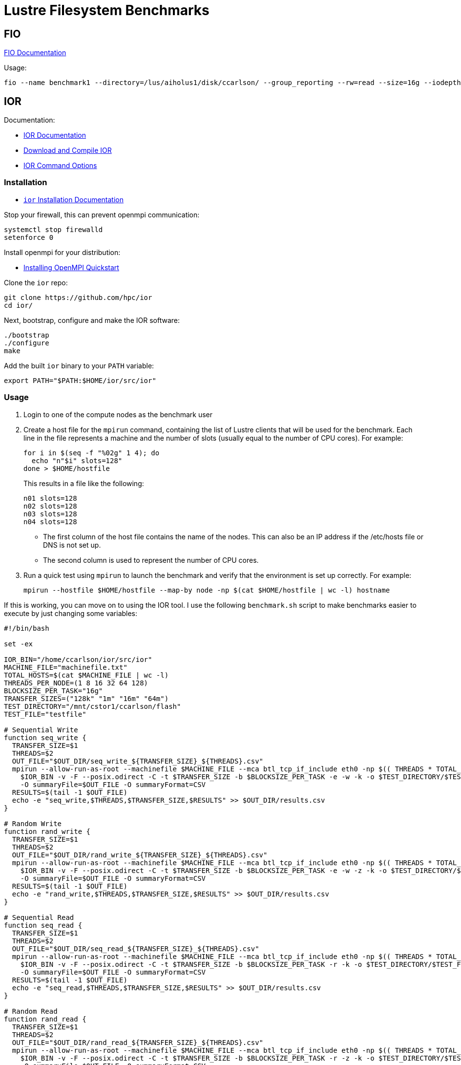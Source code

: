 = Lustre Filesystem Benchmarks

:toc: auto
:showtitle:

== FIO

https://fio.readthedocs.io/en/latest/fio_doc.html[FIO Documentation]

Usage:

[,console]
----
fio --name benchmark1 --directory=/lus/aiholus1/disk/ccarlson/ --group_reporting --rw=read --size=16g --iodepth=128 --blocksize=1024k --direct=1 --numjobs=128 --ioengine=libaio | tee results_max2.out
----

== IOR

Documentation:

* https://wiki.lustre.org/IOR[IOR Documentation]
* https://wiki.lustre.org/IOR#Download_and_Compile_IOR[Download and Compile IOR]
* https://ior.readthedocs.io/en/latest/userDoc/options.html[IOR Command Options]

=== Installation

* https://ior.readthedocs.io/en/latest/userDoc/install.html[`ior` Installation Documentation]

Stop your firewall, this can prevent openmpi communication:

[,bash]
----
systemctl stop firewalld
setenforce 0
----

Install openmpi for your distribution:

* https://docs.open-mpi.org/en/v5.0.x/installing-open-mpi/quickstart.html[Installing OpenMPI Quickstart]

Clone the `ior` repo:

[,bash]
----
git clone https://github.com/hpc/ior
cd ior/
----

Next, bootstrap, configure and make the IOR software:

[,bash]
----
./bootstrap
./configure
make
----

Add the built `ior` binary to your `PATH` variable:

[,bash]
----
export PATH="$PATH:$HOME/ior/src/ior"
----

=== Usage

1. Login to one of the compute nodes as the benchmark user
2. Create a host file for the `mpirun` command, containing the list of Lustre clients that will be used for the benchmark. Each line in the file represents a machine and the number of slots (usually equal to the number of CPU cores). For example:
+
[,bash]
----
for i in $(seq -f "%02g" 1 4); do
  echo "n"$i" slots=128"
done > $HOME/hostfile
----
+
This results in a file like the following:
+
----
n01 slots=128
n02 slots=128
n03 slots=128
n04 slots=128
----
+
* The first column of the host file contains the name of the nodes. This can also be an IP address if the /etc/hosts file or DNS is not set up.
* The second column is used to represent the number of CPU cores.

3. Run a quick test using `mpirun` to launch the benchmark and verify that the environment is set up correctly. For example:
+
[,bash]
----
mpirun --hostfile $HOME/hostfile --map-by node -np $(cat $HOME/hostfile | wc -l) hostname
----

If this is working, you can move on to using the IOR tool. I use the following `benchmark.sh` script to make benchmarks easier 
to execute by just changing some variables:

[,bash]
----
#!/bin/bash

set -ex

IOR_BIN="/home/ccarlson/ior/src/ior"
MACHINE_FILE="machinefile.txt"
TOTAL_HOSTS=$(cat $MACHINE_FILE | wc -l)
THREADS_PER_NODE=(1 8 16 32 64 128)
BLOCKSIZE_PER_TASK="16g"
TRANSFER_SIZES=("128k" "1m" "16m" "64m")
TEST_DIRECTORY="/mnt/cstor1/ccarlson/flash"
TEST_FILE="testfile"

# Sequential Write
function seq_write {
  TRANSFER_SIZE=$1
  THREADS=$2
  OUT_FILE="$OUT_DIR/seq_write_${TRANSFER_SIZE}_${THREADS}.csv"
  mpirun --allow-run-as-root --machinefile $MACHINE_FILE --mca btl_tcp_if_include eth0 -np $(( THREADS * TOTAL_HOSTS )) --map-by "node" \
    $IOR_BIN -v -F --posix.odirect -C -t $TRANSFER_SIZE -b $BLOCKSIZE_PER_TASK -e -w -k -o $TEST_DIRECTORY/$TEST_FILE \
    -O summaryFile=$OUT_FILE -O summaryFormat=CSV
  RESULTS=$(tail -1 $OUT_FILE)
  echo -e "seq_write,$THREADS,$TRANSFER_SIZE,$RESULTS" >> $OUT_DIR/results.csv
}

# Random Write
function rand_write {
  TRANSFER_SIZE=$1
  THREADS=$2
  OUT_FILE="$OUT_DIR/rand_write_${TRANSFER_SIZE}_${THREADS}.csv"
  mpirun --allow-run-as-root --machinefile $MACHINE_FILE --mca btl_tcp_if_include eth0 -np $(( THREADS * TOTAL_HOSTS )) --map-by "node" \
    $IOR_BIN -v -F --posix.odirect -C -t $TRANSFER_SIZE -b $BLOCKSIZE_PER_TASK -e -w -z -k -o $TEST_DIRECTORY/$TEST_FILE \
    -O summaryFile=$OUT_FILE -O summaryFormat=CSV
  RESULTS=$(tail -1 $OUT_FILE)
  echo -e "rand_write,$THREADS,$TRANSFER_SIZE,$RESULTS" >> $OUT_DIR/results.csv
}

# Sequential Read
function seq_read {
  TRANSFER_SIZE=$1
  THREADS=$2
  OUT_FILE="$OUT_DIR/seq_read_${TRANSFER_SIZE}_${THREADS}.csv"
  mpirun --allow-run-as-root --machinefile $MACHINE_FILE --mca btl_tcp_if_include eth0 -np $(( THREADS * TOTAL_HOSTS )) --map-by "node" \
    $IOR_BIN -v -F --posix.odirect -C -t $TRANSFER_SIZE -b $BLOCKSIZE_PER_TASK -r -k -o $TEST_DIRECTORY/$TEST_FILE \
    -O summaryFile=$OUT_FILE -O summaryFormat=CSV
  RESULTS=$(tail -1 $OUT_FILE)
  echo -e "seq_read,$THREADS,$TRANSFER_SIZE,$RESULTS" >> $OUT_DIR/results.csv
}

# Random Read
function rand_read {
  TRANSFER_SIZE=$1
  THREADS=$2
  OUT_FILE="$OUT_DIR/rand_read_${TRANSFER_SIZE}_${THREADS}.csv"
  mpirun --allow-run-as-root --machinefile $MACHINE_FILE --mca btl_tcp_if_include eth0 -np $(( THREADS * TOTAL_HOSTS )) --map-by "node" \
    $IOR_BIN -v -F --posix.odirect -C -t $TRANSFER_SIZE -b $BLOCKSIZE_PER_TASK -r -z -k -o $TEST_DIRECTORY/$TEST_FILE \
    -O summaryFile=$OUT_FILE -O summaryFormat=CSV
  RESULTS=$(tail -1 $OUT_FILE)
  echo -e "rand_read,$THREADS,$TRANSFER_SIZE,$RESULTS" >> $OUT_DIR/results.csv
}

[ $# -ne 1 ] && echo -e "Usage:\n\tbenchmark.sh <output_directory>\n" && exit 1

OUT_DIR=$1
mkdir -p $OUT_DIR

echo -e "access_type,threads,transfer_size,access,bw(MiB/s),IOPS,Latency,block(KiB),xfer(KiB),open(s),wr/rd(s),close(s),total(s),numTasks,iter" \
  > $OUT_DIR/results.csv

for THREADS in ${THREADS_PER_NODE[@]}; do
  for TRANSFER_SIZE in ${TRANSFER_SIZES[@]}; do
    echo -e "\nRunning benchmark with transfer size of $TRANSFER_SIZE, and $THREADS threads\n"
    seq_write $TRANSFER_SIZE $THREADS
    seq_read $TRANSFER_SIZE $THREADS
    rand_write $TRANSFER_SIZE $THREADS
    rand_read $TRANSFER_SIZE $THREADS
  done
done

----

You can use this by just running `./benchmark.sh <output_directory>`, i.e:

[,bash]
----
./benchmark.sh /home/ccarlson/multi_node
----

This will collect all your aggregated CSV results into a single `results.csv` file, a snippet of which looks like:

[,csv]
----
access_type,threads,transfer_size,access,bw(MiB/s),IOPS,Latency,block(KiB),xfer(KiB),open(s),wr/rd(s),close(s),total(s),numTasks,iter
seq_write,32,16m,write,27135.9688,1696.0195,0.0363,16777216.0000,16384.0000,0.0086,38.6411,24.2267,38.6416,64,0
seq_read,32,16m,read,28805.2367,1800.3649,0.0355,16777216.0000,16384.0000,0.0016,36.4015,24.7580,36.4023,64,0
rand_write,32,16m,write,37879.2400,2367.4950,0.0257,16777216.0000,16384.0000,0.0114,27.6816,2.0832,27.6821,64,0
rand_read,32,16m,read,39275.2087,2454.7904,0.0257,16777216.0000,16384.0000,0.0017,26.6972,3.4322,26.6982,64,0
seq_write,32,64m,write,41838.6043,653.7421,0.0746,16777216.0000,65536.0000,0.0090,25.0619,6.8782,25.0624,64,0
seq_read,32,64m,read,43203.6925,675.0791,0.0912,16777216.0000,65536.0000,0.0015,24.2697,7.1871,24.2705,64,0
rand_write,32,64m,write,40580.2781,634.0792,0.0908,16777216.0000,65536.0000,0.1828,25.8390,8.8996,25.8395,64,0
rand_read,32,64m,read,43326.2159,676.9922,0.0713,16777216.0000,65536.0000,0.0024,24.2012,7.6495,24.2019,64,0
----

=== Usage Example

The following example uses `mpirun` to execute a single instance (`-np 1`) of `ior` on the machine provided in `machinefile.txt`, mapped by slots available on that machine.
IOR is doing a sequential write (`-w`) benchmark, using file-per-process (`-F`), bypasses the hosts buffer with ODIRECT=1 flag (`--posix.odirect=1`), reordering tasks (`-C`),
with a transfer size of 128 KiB at a time (`-t 128k`), and a total block size of 16 GiB (`-b 16g`) per process. It does an fsync after the write operation is closed (`-e`), and keeps the files it wrote (`-k`). The output files go to `/mnt/cstor1/ccarlson/testfile.XXXX` where `XXXX` is the process ID. Finally, the benchmark summary is output to the file
`single_node/slots_1/seq_write_128k.csv` in the CSV format.

[,bash]
----
mpirun --allow-run-as-root --machinefile machinefile.txt -np 1 --map-by slot \
  /home/ccarlson/ior/src/ior -v \
    -F --posix.odirect -C -t 128k -b 16g -e -w -k \
    -o /mnt/cstor1/ccarlson/testfile \
    -O summaryFile=single_node/slots_1/seq_write_128k.csv \
    -O summaryFormat=CSV
----

=== Command-line Options

* https://ior.readthedocs.io/en/latest/userDoc/options.html[IOR Command Options]

[cols="1,4"]
|===
| Option | Description

|-a S
|api - API for I/O [POSIX\|MPIIO\|HDF5\|HDFS\|S3\|S3_EMC\|NCMPI\|RADOS]

|-A N
|refNum - user reference number to include in long summary

|-b N
|blockSize - contiguous bytes to write per task (e.g.: 8, 4k, 2m, 1g)

|-c
|collective - collective I/O

|-C
|reorderTasksConstant - changes task ordering to n+1 ordering for readback

|-d N
|interTestDelay - delay between reps in seconds

|-D N
|deadlineForStonewalling - seconds before stopping write or read phase

|-e
|fsync - perform fsync upon POSIX write close

|-E
|useExistingTestFile - do not remove test file before write access

|-f S
|scriptFile - test script name

|-F
|filePerProc - file-per-process

|-g
|intraTestBarriers - use barriers between open, write/read, and close

|-G N
|setTimeStampSignature - set value for time stamp signature

|-h
|showHelp - displays options and help

|-H
|showHints - show hints

|-i N
|repetitions - number of repetitions of test

|-I
|individualDataSets - datasets not shared by all procs [not working]

|-j N
|outlierThreshold - warn on outlier N seconds from mean
	
|-J N
|setAlignment - HDF5 alignment in bytes (e.g.: 8, 4k, 2m, 1g)

|-k
|keepFile - don't remove the test file(s) on program exit
	
|-K
|keepFileWithError - keep error-filled file(s) after data-checking
	
|-l
|data packet type- type of packet that will be created [offset\|incompressible\|timestamp\|o\|i\|t]
	
|-m
|multiFile - use number of reps (-i) for multiple file count

|-M N
|memoryPerNode - hog memory on the node (e.g.: 2g, 75%)

|-n
|noFill - no fill in HDF5 file creation

|-N N
|numTasks - number of tasks that should participate in the test

|-o S
|testFile - full name for test

|-O S
|string of IOR directives (e.g. -O checkRead=1,GPUid=2)

|-p
|preallocate - preallocate file size

|-P
|useSharedFilePointer - use shared file pointer [not working]

|-q
|quitOnError - during file error-checking, abort on error

|-Q N
|taskPerNodeOffset for read tests use with -C & -Z options (-C constant N, -Z at least N) [!HDF5]

|-r
|readFile - read existing file

|-R
|checkRead - check read after read

|-s N
|segmentCount - number of segments

|-S
|useStridedDatatype - put strided access into datatype [not working]

|-t N
|transferSize - size of transfer in bytes (e.g.: 8, 4k, 2m, 1g)

|-T N
|maxTimeDuration - max time in minutes to run tests

|-u
|uniqueDir - use unique directory name for each file-per-process

|-U S
|hintsFileName - full name for hints file

|-v
|verbose - output information (repeating flag increases level)

|-V
|useFileView - use MPI_File_set_view

|-w
|writeFile - write file

|-W
|checkWrite - check read after write

|-x
|singleXferAttempt - do not retry transfer if incomplete

|-X N
|reorderTasksRandomSeed - random seed for -Z option

|-Y
|fsyncPerWrite - perform fsync after each POSIX write

|-z	
|randomOffset - access is to random, not sequential, offsets within a file

|-Z
|reorderTasksRandom - changes task ordering to random ordering for readback
|===

* *S* is a string, *N* is an integer number.
* For transfer and block sizes, the case-insensitive *K*, *M*, and *G* suffices are recognized. I.e., `4k` or `4K` is accepted as 4096.

=== Overview of IOR Benchmarks with System Monitoring

video::FM7a9HuOl-k?si=1hpPs0SM7Ds2uQM-[youtube,width=960,height=440]

== Case Study: Grenoble System Benchmark Results

Here we show a demo of the benchmark results captured using the aforementioned tools on the flash pool of a single ClusterStor E1000.

=== Single-node Performance

MPI parameters:

* Number of processes: 1, 16, 32, 64, 128
* Nodes: 1
* Map-by: slots on node (node capable of 128 slots)

IOR write parameters:

* File-per-process (`-F`)
* POSIX write directives: O_DIRECT (`--posix.odirect`)
* Transfer sizes: 128k, 1m, 16m, 64m (`-t N`)
* Blocksize per task: 16g (`-b N`)
* Invoke fsync on POSIX write close (`-e`)
* Keep written files for reading later (`-k`)

Additionally, the `-z` flag was used for the random writes test to write to random offsets.

IOR read parameters:

* File-per-process (`-F`)
* Transfer sizes: 128k, 1m, 16m, 64m (`-t N`)
* Shift reads to what our node _didn't_ write, if we have neighboring nodes (`-C`)
* Blocksize per task: 16g (`-b N`)

Additionally, the `-z` flag was used for the random reads test to read from random offsets.

=== Single-node Plotted Results

Visualizing these results with `matplotlib` shows us some critical information:

*Figure 1: Single-node write throughput*: _Write performance varies by concurrent thread count, categorized by transfer size._

image::docs-site:learning:image$lustre/grenoble_ior_write_perf.png[Grenoble Write Performance]

*Figure 2: Single-node write IOPS*: _Write performance varies by concurrent thread count, categorized by transfer size._

image::docs-site:learning:image$lustre/grenoble_ior_write_iops.png[Grenoble Write IOPS]

*Figure 3: Single-node read throughput*: _Read performance varies by concurrent thread count, categorized by transfer size._

image::docs-site:learning:image$lustre/grenoble_ior_read_perf.png[Grenoble Read Performance]

*Figure 4: Single-node read IOPS*: _Read performance varies by concurrent thread count, categorized by transfer size._

image::docs-site:learning:image$lustre/grenoble_ior_read_iops.png[Grenoble Read IOPS]

From the figures above, we can see that transfer size is inversely correlated with IOPS; the bigger your transfers are, the fewer you can do per second.
Lustre has higher throughput with larger transfer sizes, meaning higher throughput means lower IOPS. We can also see the effects of having tuned the system
for large I/O transfer sizes, in our case, 64 MiB transfer sizes. Trying to use smaller 128 KiB transfer sizes with a system tuned this way simply does not perform
well when it comes to write throughput. Another curious discovery is that 1 MiB transfer sizes actually beat 128 KiB transfer sizes in terms of IOPS; a theory here is that
Lustre queues up several 128 KiB transactions before sending, whereas 1 MiB transactions are sent immediately. Again, this is a tuning option that can be configured differently
based on the user's needs.
